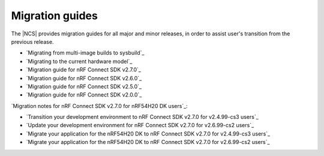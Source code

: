 .. _migration_guides:

Migration guides
################

The |NCS| provides migration guides for all major and minor releases, in order to assist user's transition from the previous release.

* `Migrating from multi-image builds to sysbuild`_
* `Migrating to the current hardware model`_
* `Migration guide for nRF Connect SDK v2.7.0`_
* `Migration guide for nRF Connect SDK v2.6.0`_
* `Migration guide for nRF Connect SDK v2.5.0`_
* `Migration guide for nRF Connect SDK v2.0.0`_

`Migration notes for nRF Connect SDK v2.7.0 for nRF54H20 DK users`_:

* `Transition your development environment to nRF Connect SDK v2.7.0 for v2.4.99-cs3 users`_
* `Update your development environment for nRF Connect SDK v2.7.0 for v2.6.99-cs2 users`_
* `Migrate your application for the nRF54H20 DK to nRF Connect SDK v2.7.0 for v2.4.99-cs3 users`_
* `Migrate your application for the nRF54H20 DK to nRF Connect SDK v2.7.0 for v2.6.99-cs2 users`_
